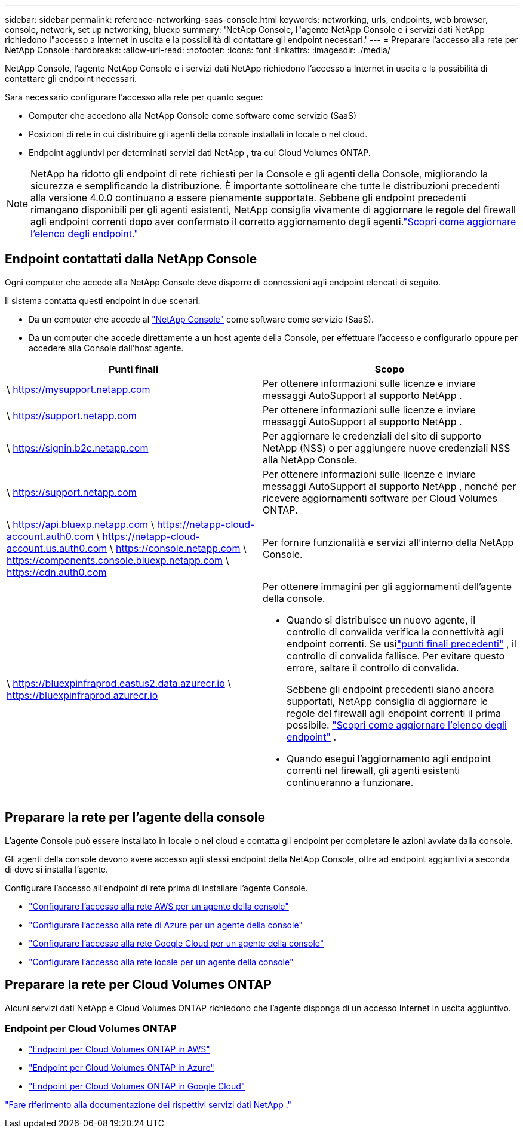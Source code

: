 ---
sidebar: sidebar 
permalink: reference-networking-saas-console.html 
keywords: networking, urls, endpoints, web browser, console, network, set up networking, bluexp 
summary: 'NetApp Console, l"agente NetApp Console e i servizi dati NetApp richiedono l"accesso a Internet in uscita e la possibilità di contattare gli endpoint necessari.' 
---
= Preparare l'accesso alla rete per NetApp Console
:hardbreaks:
:allow-uri-read: 
:nofooter: 
:icons: font
:linkattrs: 
:imagesdir: ./media/


[role="lead"]
NetApp Console, l'agente NetApp Console e i servizi dati NetApp richiedono l'accesso a Internet in uscita e la possibilità di contattare gli endpoint necessari.

Sarà necessario configurare l'accesso alla rete per quanto segue:

* Computer che accedono alla NetApp Console come software come servizio (SaaS)
* Posizioni di rete in cui distribuire gli agenti della console installati in locale o nel cloud.
* Endpoint aggiuntivi per determinati servizi dati NetApp , tra cui Cloud Volumes ONTAP.



NOTE: NetApp ha ridotto gli endpoint di rete richiesti per la Console e gli agenti della Console, migliorando la sicurezza e semplificando la distribuzione.  È importante sottolineare che tutte le distribuzioni precedenti alla versione 4.0.0 continuano a essere pienamente supportate.  Sebbene gli endpoint precedenti rimangano disponibili per gli agenti esistenti, NetApp consiglia vivamente di aggiornare le regole del firewall agli endpoint correnti dopo aver confermato il corretto aggiornamento degli agenti.link:reference-networking-saas-console-previous.html["Scopri come aggiornare l'elenco degli endpoint."]



== Endpoint contattati dalla NetApp Console

Ogni computer che accede alla NetApp Console deve disporre di connessioni agli endpoint elencati di seguito.

Il sistema contatta questi endpoint in due scenari:

* Da un computer che accede al https://console.netapp.com["NetApp Console"^] come software come servizio (SaaS).
* Da un computer che accede direttamente a un host agente della Console, per effettuare l'accesso e configurarlo oppure per accedere alla Console dall'host agente.


[cols="2*"]
|===
| Punti finali | Scopo 


| \ https://mysupport.netapp.com | Per ottenere informazioni sulle licenze e inviare messaggi AutoSupport al supporto NetApp . 


| \ https://support.netapp.com | Per ottenere informazioni sulle licenze e inviare messaggi AutoSupport al supporto NetApp . 


| \ https://signin.b2c.netapp.com | Per aggiornare le credenziali del sito di supporto NetApp (NSS) o per aggiungere nuove credenziali NSS alla NetApp Console. 


| \ https://support.netapp.com | Per ottenere informazioni sulle licenze e inviare messaggi AutoSupport al supporto NetApp , nonché per ricevere aggiornamenti software per Cloud Volumes ONTAP. 


| \ https://api.bluexp.netapp.com \ https://netapp-cloud-account.auth0.com \ https://netapp-cloud-account.us.auth0.com \ https://console.netapp.com \ https://components.console.bluexp.netapp.com \ https://cdn.auth0.com | Per fornire funzionalità e servizi all'interno della NetApp Console. 


 a| 
\ https://bluexpinfraprod.eastus2.data.azurecr.io \ https://bluexpinfraprod.azurecr.io
 a| 
Per ottenere immagini per gli aggiornamenti dell'agente della console.

* Quando si distribuisce un nuovo agente, il controllo di convalida verifica la connettività agli endpoint correnti.  Se usilink:link:reference-networking-saas-console-previous.html["punti finali precedenti"] , il controllo di convalida fallisce.  Per evitare questo errore, saltare il controllo di convalida.
+
Sebbene gli endpoint precedenti siano ancora supportati, NetApp consiglia di aggiornare le regole del firewall agli endpoint correnti il ​​prima possibile. link:reference-networking-saas-console-previous.html#update-endpoint-list["Scopri come aggiornare l'elenco degli endpoint"] .

* Quando esegui l'aggiornamento agli endpoint correnti nel firewall, gli agenti esistenti continueranno a funzionare.


|===


== Preparare la rete per l'agente della console

L'agente Console può essere installato in locale o nel cloud e contatta gli endpoint per completare le azioni avviate dalla console.

Gli agenti della console devono avere accesso agli stessi endpoint della NetApp Console, oltre ad endpoint aggiuntivi a seconda di dove si installa l'agente.

Configurare l'accesso all'endpoint di rete prima di installare l'agente Console.

* link:task-install-agent-aws-console.html#networking-aws-agent["Configurare l'accesso alla rete AWS per un agente della console"]
* link:task-install-agent-azure-console.html#networking-azure-agent["Configurare l'accesso alla rete di Azure per un agente della console"]
* link:task-install-agent-google-console-gcloud.html#networking-gcp-agent["Configurare l'accesso alla rete Google Cloud per un agente della console"]
* link:task-install-agent-on-prem.html#network-access-agent["Configurare l'accesso alla rete locale per un agente della console"]




== Preparare la rete per Cloud Volumes ONTAP

Alcuni servizi dati NetApp e Cloud Volumes ONTAP richiedono che l'agente disponga di un accesso Internet in uscita aggiuntivo.



=== Endpoint per Cloud Volumes ONTAP

* link:https://docs.netapp.com/us-en/storage-management-cloud-volumes-ontap/reference-networking-aws.html#outbound-internet-access-for-cloud-volumes-ontap-nodes["Endpoint per Cloud Volumes ONTAP in AWS"]
* link:https://docs.netapp.com/us-en/storage-management-cloud-volumes-ontap/reference-networking-azure.html["Endpoint per Cloud Volumes ONTAP in Azure"]
* link:https://docs.netapp.com/us-en/storage-management-cloud-volumes-ontap/reference-networking-gcp.html#outbound-internet-access["Endpoint per Cloud Volumes ONTAP in Google Cloud"]


https://docs.netapp.com/us-en/data-services-family/["Fare riferimento alla documentazione dei rispettivi servizi dati NetApp ."^]
